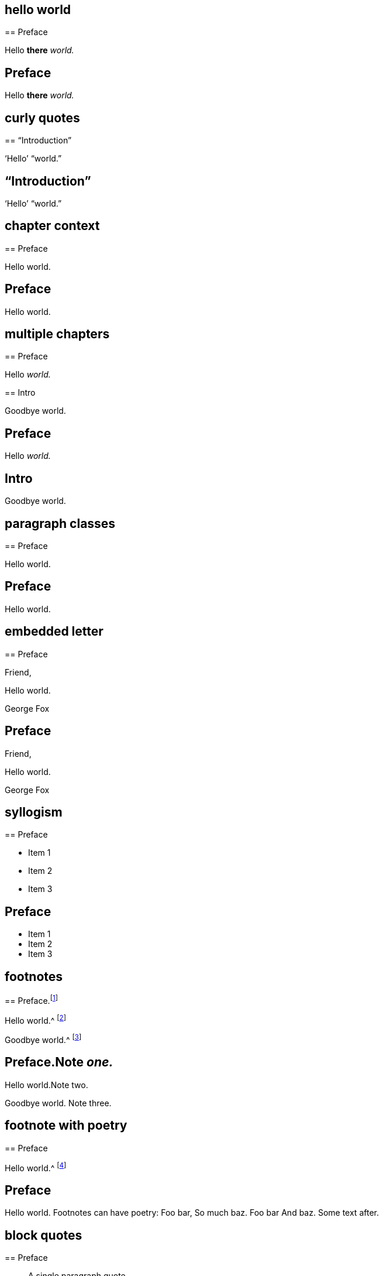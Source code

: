 // ********************************
## hello world
// ********************************

****
== Preface

Hello **there** __world.__
****

++++
<div class="chapter chapter-1">
  <header class="chapter-heading"><h2>Preface</h2></header>
  <p>Hello <b>there</b> <em>world.</em></p>
</div>
++++

// ********************************
## curly quotes
// ********************************

****
== "`Introduction`"

'`Hello`' "`world.`"
****

++++
<div class="chapter chapter-1">
  <header class="chapter-heading"><h2>“Introduction”</h2></header>
  <p>‘Hello’ “world.”</p>
</div>
++++

// ********************************
## chapter context
// ********************************

****
[#intro.style-blurb, short="Short Title"]
== Preface

Hello world.
****

++++
<div id="intro" class="chapter chapter-1 style-blurb" data-short-title="Short Title">
  <header class="chapter-heading"><h2>Preface</h2></header>
  <p>Hello world.</p>
</div>
++++

// ********************************
## multiple chapters
// ********************************

****
== Preface

Hello __world.__
****

****
== Intro

Goodbye world.
****

++++
<div class="chapter chapter-1">
  <header class="chapter-heading"><h2>Preface</h2></header>
  <p>Hello <em>world.</em></p>
</div>
<div class="chapter chapter-2">
  <header class="chapter-heading"><h2>Intro</h2></header>
  <p>Goodbye world.</p>
</div>
++++

// ********************************
## paragraph classes
// ********************************

****
== Preface

[.offset]
Hello world.
****

++++
<div class="chapter chapter-1">
  <header class="chapter-heading"><h2>Preface</h2></header>
  <p class="offset">Hello world.</p>
</div>
++++

// ********************************
## embedded letter
// ********************************

****
== Preface

[.embedded-content-document.letter]
--

[.salutation]
Friend,

Hello world.

[.signed-section-signature]
George Fox

--
****

++++
<div class="chapter chapter-1">
  <header class="chapter-heading"><h2>Preface</h2></header>
  <div class="embedded-content-document letter">
    <p class="salutation">Friend,</p>
    <p>Hello world.</p>
    <p class="signed-section-signature">George Fox</p>
  </div>
</div>
++++

// ********************************
## syllogism
// ********************************

****
== Preface

[.syllogism]
* Item 1
* Item 2
* Item 3
****

++++
<div class="chapter chapter-1">
  <header class="chapter-heading"><h2>Preface</h2></header>
  <ul class="syllogism">
    <li>Item 1</li>
    <li>Item 2</li>
    <li>Item 3</li>
  </ul>
</div>
++++

// ********************************
## footnotes
// ********************************

****
== Preface.footnote:[Note _one._]

Hello world.^
footnote:[Note two.]

Goodbye world.^
footnote:[Note
{footnote-paragraph-split}
three.]
****

++++
<div class="chapter chapter-1">
  <header class="chapter-heading">
    <h2>Preface.<span class="footnote">Note <em>one.</em></span></h2>
  </header>
  <p>Hello world.<span class="footnote">Note two.</span></p>
  <p>
    Goodbye world.
    <span class="footnote">
      <span class="footnote-paragraph">Note</span>
      <span class="footnote-paragraph">three.</span>
    </span>
  </p>
</div>
++++

// ********************************
## footnote with poetry
// ********************************

****
== Preface

Hello world.^
footnote:[Footnotes can have poetry:
`    Foo bar,
     So much baz.
     - - - - - -
     Foo bar
     And baz. `
Some text after.]
****

++++
<div class="chapter chapter-1">
  <header class="chapter-heading"><h2>Preface</h2></header>
  <p>
    Hello world.
    <span class="footnote">
      <span class="footnote-paragraph">Footnotes can have poetry:</span>
      <span class="poetry">
        <span class="verse-stanza">
          <span class="verse-line">Foo bar,</span>
          <span class="verse-line">So much baz.</span>
        </span>
        <span class="verse-stanza">
          <span class="verse-line">Foo bar</span>
          <span class="verse-line">And baz.</span>
        </span>
      </span>
      <span class="footnote-paragraph">Some text after.</span>
    </span>
  </p>
</div>
++++

// ********************************
## block quotes
// ********************************

****
== Preface

[quote.scripture, , ]
____
A single paragraph quote.
____

[quote.scripture, , John 1:1]
____
In the beginning was the Word.

And the Word was with God.
____

[quote, Bob Barclay, Apology]
____
Ask not what your country can do for you.
____
****

++++
<div class="chapter chapter-1">
  <header class="chapter-heading"><h2>Preface</h2></header>
  <blockquote class="scripture">
    <p>A single paragraph quote.</p>
  </blockquote>
  <figure class="attributed-quote scripture">
    <blockquote class="scripture">
      <p>In the beginning was the Word.</p>
      <p>And the Word was with God.</p>
    </blockquote>
    <figcaption>
      <cite>John 1:1</cite>
    </figcaption>
  </figure>
  <figure class="attributed-quote">
    <blockquote>
      <p>Ask not what your country can do for you.</p>
    </blockquote>
    <figcaption>
      <span class="quote-attribution">&#8212; Bob Barclay</span>
      <cite>Apology</cite>
    </figcaption>
  </figure>
</div>
++++

// ********************************
## segmented h3
// ********************************

****
== Preface

[.old-style]
=== Part 1 / Part 2 / Part 3

Hello world.
****

++++
<div class="chapter chapter-1">
  <header class="chapter-heading"><h2>Preface</h2></header>
  <h3 class="old-style">
    <span>Part 1</span>
    <span>Part 2</span>
    <span>Part 3</span>
  </h3>
  <p>Hello world.</p>
</div>
++++

// ********************************
## numbered-group
// ********************************

****
== Preface

[.numbered-group]
====

[.numbered]
Item 1.

[.numbered]
Item 2.

[.numbered]
Item 3.

Item 3, paragraph 2.

====
****

++++
<div class="chapter chapter-1">
  <header class="chapter-heading"><h2>Preface</h2></header>
  <div class="numbered-group">
    <div class="numbered">
      <p>Item 1.</p>
    </div>
    <div class="numbered">
      <p>Item 2.</p>
    </div>
    <div class="numbered">
      <p>Item 3.</p>
      <p>Item 3, paragraph 2.</p>
    </div>
  </div>
</div>
++++

// ********************************
## description lists
// ********************************

****
== Preface

Term:: definition.

Another term::
A longer _definition._
****

++++
<div class="chapter chapter-1">
  <header class="chapter-heading"><h2>Preface</h2></header>
  <dl>
    <dt>Term</dt>
    <dd>definition.</dd>
    <dt>Another term</dt>
    <dd>A longer <em>definition.</em></dd>
  </dl>
</div>
++++

// ********************************
## poetry
// ********************************

****
== Preface

[verse]
____
Foo bar
So much baz
____

[verse]
____
Foo bar
So much baz

A second stanza
with some more baz.
____
****

++++
<div class="chapter chapter-1">
  <header class="chapter-heading"><h2>Preface</h2></header>
  <section class="poetry">
    <div class="verse-stanza">
      <span class="verse-line">Foo bar</span>
      <span class="verse-line">So much baz</span>
    </div>
  </section>
  <section class="poetry">
    <div class="verse-stanza">
      <span class="verse-line">Foo bar</span>
      <span class="verse-line">So much baz</span>
    </div>
    <div class="verse-stanza">
      <span class="verse-line">A second stanza</span>
      <span class="verse-line">with some more baz.</span>
    </div>
  </section>
</div>
++++

// ********************************
## asterism and small break
// ********************************

****
== Preface

Hello world.

[.asterism]
'''

Still here world.

[.small-break]
'''

Goodbye world.
****

++++
<div class="chapter chapter-1">
  <header class="chapter-heading"><h2>Preface</h2></header>
  <p>Hello world.</p>
  <div class="asterism">*&#160;&#160;*&#160;&#160;*</div>
  <p>Still here world.</p>
  <div class="small-break"></div>
  <p>Goodbye world.</p>
</div>
++++

// ********************************
## discourse part
// ********************************

****
== Preface

[.discourse-part]
__Landlord.__ So John, you are busy?

[.discourse-part]
Answer 32: yes indeed.
****

++++
<div class="chapter chapter-1">
  <header class="chapter-heading"><h2>Preface</h2></header>
  <p class="discourse-part">
    <em>Landlord.</em> So John, you are busy?
  </p>
  <p class="discourse-part">
    <em>Answer 32:</em> yes indeed.
  </p>
</div>
++++

// ********************************
## chapter synopsis
// ********************************

****
== Preface

[.chapter-synopsis]
* Item _one_.
* Item "`two.`"
* Item 3.footnote:[beep boop]
****

++++
<div class="chapter chapter-1">
  <header class="chapter-heading"><h2>Preface</h2></header>
  <ul class="chapter-synopsis">
    <li>Item <em>one</em>.</li>
    <li>Item “two.”</li>
    <li>Item 3.<span class="footnote">beep boop</span></li>
  </ul>
</div>
++++

// ********************************
## just chapter sequence
// ********************************

****
== Chapter 17.

Hello world
****

++++
<div class="chapter chapter-1">
  <header class="chapter-heading">
    <h2>Chapter XVII</h2>
  </header>
  <p>Hello world</p>
</div>
++++

// ********************************
## chapter sequence + title
// ********************************

****
== Chapter 1. Beep boop

Hello world
****

++++
<div class="chapter chapter-1">
  <header class="chapter-heading">
    <h2 class="chapter-heading__sequence">
      Chapter <span class="chapter-heading__sequence__number">I</span>
    </h2>
    <div class="chapter-heading-title">Beep boop</div>
  </header>
  <p>Hello world</p>
</div>
++++

// ********************************
## chapter sequence + segmented title
// ********************************

****
== Capítulo 1. Beep / Boop

Hello world
****

++++
<div class="chapter chapter-1">
  <header class="chapter-heading">
    <h2 class="chapter-heading__sequence">
      Capítulo <span class="chapter-heading__sequence__number">I</span>
    </h2>
    <div class="chapter-heading-title">
      <span>Beep</span>
      <span>Boop</span>
    </div>
  </header>
  <p>Hello world</p>
</div>
++++

// ********************************
## chapter subtitle-blurb becomes h3
// ********************************

****
== Preface

[.chapter-subtitle--blurb]
Hello world.
****

++++
<div class="chapter chapter-1">
  <header class="chapter-heading"><h2>Preface</h2></header>
  <h3 class="chapter-subtitle--blurb">Hello world.</h3>
</div>
++++

// ********************************
## misc formatting
// ********************************

****
== Preface

Barclay [.book-title]#Apology.#

This [.underline]#is underlined.#

Some +++[+++random square brackets+++]+++.
****

++++
<div class="chapter chapter-1">
  <header class="chapter-heading"><h2>Preface</h2></header>
  <p>Barclay <span class="book-title">Apology.</span></p>
  <p>This <span class="underline">is underlined.</span></p>
  <p>Some [random square brackets].</p>
</div>
++++

// ********************************
## postscript
// ********************************

****
== Preface

[.postscript]
====

P+++.+++ S.--Hello world.

====
****

++++
<div class="chapter chapter-1">
  <header class="chapter-heading"><h2>Preface</h2></header>
  <div class="postscript">
    <p>
     <em>P. S.</em>—Hello world.
    </p>
  </div>
</div>
++++
